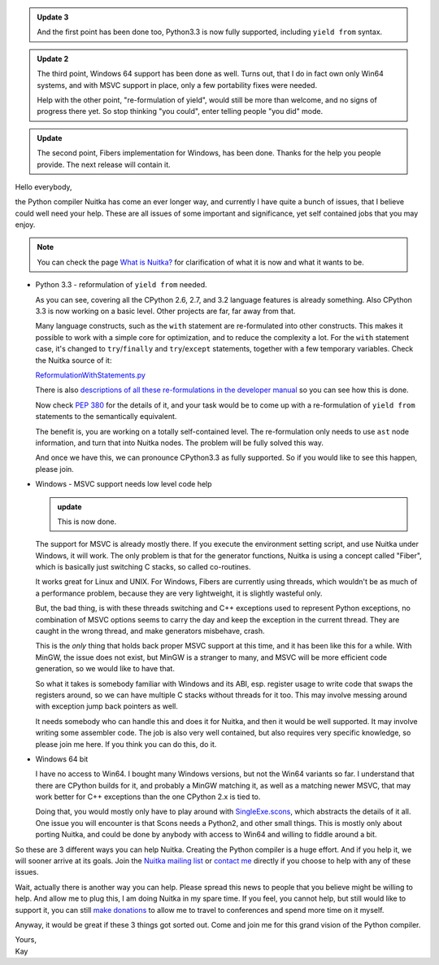 .. title: Nuitka needs you - a call for help
.. slug: nuitka-needs-you-a-call-for-help
.. date: 2013/04/10 07:51:13
.. tags: Nuitka,Python,compiler

.. admonition:: Update 3

   And the first point has been done too, Python3.3 is now fully supported,
   including ``yield from`` syntax.

.. admonition:: Update 2

   The third point, Windows 64 support has been done as well. Turns out, that I
   do in fact own only Win64 systems, and with MSVC support in place, only a few
   portability fixes were needed.

   Help with the other point, "re-formulation of yield", would still be more
   than welcome, and no signs of progress there yet. So stop thinking "you
   could", enter telling people "you did" mode.

.. admonition:: Update

   The second point, Fibers implementation for Windows, has been done. Thanks
   for the help you people provide. The next release will contain it.

Hello everybody,

the Python compiler Nuitka has come an ever longer way, and currently I have
quite a bunch of issues, that I believe could well need your help. These are
all issues of some important and significance, yet self contained jobs that you
may enjoy.

.. note::

   You can check the page `What is Nuitka? </pages/overview.html>`_ for
   clarification of what it is now and what it wants to be.

* Python 3.3 - reformulation of ``yield from`` needed.

  As you can see, covering all the CPython 2.6, 2.7, and 3.2 language features
  is already something. Also CPython 3.3 is now working on a basic level. Other
  projects are far, far away from that.

  Many language constructs, such as the ``with`` statement are re-formulated
  into other constructs. This makes it possible to work with a simple core for
  optimization, and to reduce the complexity a lot. For the ``with`` statement
  case, it's changed to ``try``/``finally`` and ``try``/``except`` statements,
  together with a few temporary variables. Check the Nuitka source of it:

  `ReformulationWithStatements.py <http://www.nuitka.net/gitweb/?p=Nuitka.git;a=blob;f=nuitka/tree/ReformulationWithStatements.py;h=2a2d5821e5a511201454e5ae8a7c979d48f04c4a;hb=HEAD>`_

  There is also `descriptions of all these re-formulations in the developer
  manual
  </doc/developer-manual.html#language-conversions-to-make-things-simpler>`_ so
  you can see how this is done.

  Now check `PEP 380 <http://www.python.org/dev/peps/pep-0380/>`_ for the
  details of it, and your task would be to come up with a re-formulation of
  ``yield from`` statements to the semantically equivalent.

  The benefit is, you are working on a totally self-contained level. The
  re-formulation only needs to use ``ast`` node information, and turn that into
  Nuitka nodes. The problem will be fully solved this way.

  And once we have this, we can pronounce CPython3.3 as fully supported. So if
  you would like to see this happen, please join.

* Windows - MSVC support needs low level code help

  .. admonition:: update

     This is now done.

  The support for MSVC is already mostly there. If you execute the environment
  setting script, and use Nuitka under Windows, it will work. The only problem
  is that for the generator functions, Nuitka is using a concept called "Fiber",
  which is basically just switching C stacks, so called co-routines.

  It works great for Linux and UNIX. For Windows, Fibers are currently using
  threads, which wouldn't be as much of a performance problem, because they are
  very lightweight, it is slightly wasteful only.

  But, the bad thing, is with these threads switching and C++ exceptions used to
  represent Python exceptions, no combination of MSVC options seems to carry the
  day and keep the exception in the current thread. They are caught in the wrong
  thread, and make generators misbehave, crash.

  This is the *only* thing that holds back proper MSVC support at this time, and
  it has been like this for a while. With MinGW, the issue does not exist, but
  MinGW is a stranger to many, and MSVC will be more efficient code generation,
  so we would like to have that.

  So what it takes is somebody familiar with Windows and its ABI, esp. register
  usage to write code that swaps the registers around, so we can have multiple C
  stacks without threads for it too. This may involve messing around with
  exception jump back pointers as well.

  It needs somebody who can handle this and does it for Nuitka, and then it
  would be well supported. It may involve writing some assembler code. The job
  is also very well contained, but also requires very specific knowledge, so
  please join me here. If you think you can do this, do it.

* Windows 64 bit

  I have no access to Win64. I bought many Windows versions, but not the Win64
  variants so far. I understand that there are CPython builds for it, and
  probably a MinGW matching it, as well as a matching newer MSVC, that may work
  better for C++ exceptions than the one CPython 2.x is tied to.

  Doing that, you would mostly only have to play around with `SingleExe.scons
  <http://www.nuitka.net/gitweb/?p=Nuitka.git;a=blob;f=nuitka/build/SingleExe.scons;h=f32dd2f61293ee6dca3b5b828b30769ea4d00902;hb=HEAD>`_,
  which abstracts the details of it all. One issue you will encounter is that
  Scons needs a Python2, and other small things. This is mostly only about
  porting Nuitka, and could be done by anybody with access to Win64 and willing
  to fiddle around a bit.

So these are 3 different ways you can help Nuitka. Creating the Python compiler
is a huge effort. And if you help it, we will sooner arrive at its goals. Join
the `Nuitka mailing list </pages/mailinglist.html>`_ or `contact me
<mailto:kay.hayen@gmail.com>`_ directly if you choose to help with any of these
issues.

Wait, actually there is another way you can help. Please spread this news to
people that you believe might be willing to help. And allow me to plug this, I
am doing Nuitka in my spare time. If you feel, you cannot help, but still would
like to support it, you can still `make donations </pages/donations.html>`_ to
allow me to travel to conferences and spend more time on it myself.

Anyway, it would be great if these 3 things got sorted out. Come and join me
for this grand vision of the Python compiler.

| Yours,
| Kay
